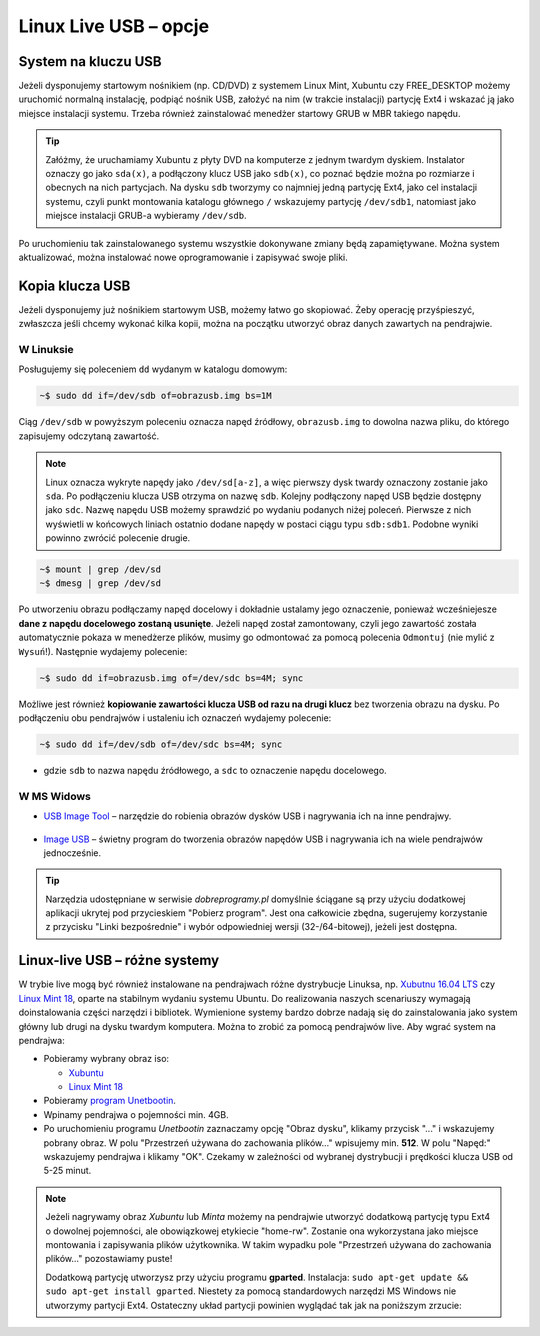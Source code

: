 Linux Live USB – opcje
######################

System na kluczu USB
====================

Jeżeli dysponujemy startowym nośnikiem (np. CD/DVD) z systemem Linux Mint,
Xubuntu czy FREE_DESKTOP możemy uruchomić normalną instalację, podpiąć nośnik USB,
założyć na nim (w trakcie instalacji) partycję Ext4 i wskazać ją jako miejsce instalacji
systemu. Trzeba również zainstalować menedżer startowy GRUB w MBR takiego napędu.

.. tip::

    Załóżmy, że uruchamiamy Xubuntu z płyty DVD na komputerze z jednym twardym dyskiem.
    Instalator oznaczy go jako ``sda(x)``, a podłączony klucz USB jako ``sdb(x)``,
    co poznać będzie można po rozmiarze i obecnych na nich partycjach.
    Na dysku ``sdb`` tworzymy co najmniej jedną partycję Ext4, jako cel
    instalacji systemu, czyli punkt montowania katalogu głównego ``/``
    wskazujemy partycję ``/dev/sdb1``, natomiast jako miejsce instalacji GRUB-a
    wybieramy ``/dev/sdb``.

Po uruchomieniu tak zainstalowanego systemu wszystkie dokonywane zmiany będą zapamiętywane.
Można system aktualizować, można instalować nowe oprogramowanie i zapisywać
swoje pliki.

Kopia klucza USB
================

Jeżeli dysponujemy już nośnikiem startowym USB, możemy łatwo go skopiować.
Żeby operację przyśpieszyć, zwłaszcza jeśli chcemy wykonać kilka kopii,
można na początku utworzyć obraz danych zawartych na pendrajwie.

W Linuksie
-----------

Posługujemy się poleceniem ``dd`` wydanym w katalogu domowym:

.. code-block:: bash

    ~$ sudo dd if=/dev/sdb of=obrazusb.img bs=1M

Ciąg ``/dev/sdb`` w powyższym poleceniu oznacza napęd źródłowy, ``obrazusb.img``
to dowolna nazwa pliku, do którego zapisujemy odczytaną zawartość.

.. note::

    Linux oznacza wykryte napędy jako ``/dev/sd[a-z]``, a więc pierwszy dysk twardy
    oznaczony zostanie jako ``sda``. Po podłączeniu klucza USB otrzyma on nazwę
    ``sdb``. Kolejny podłączony napęd USB będzie dostępny jako ``sdc``.
    Nazwę napędu USB możemy sprawdzić po wydaniu podanych niżej poleceń.
    Pierwsze z nich wyświetli w końcowych liniach ostatnio dodane napędy
    w postaci ciągu typu ``sdb:sdb1``. Podobne wyniki powinno zwrócić
    polecenie drugie.

.. code-block:: bash

    ~$ mount | grep /dev/sd
    ~$ dmesg | grep /dev/sd

Po utworzeniu obrazu podłączamy napęd docelowy i dokładnie ustalamy jego oznaczenie,
ponieważ wcześniejesze **dane z napędu docelowego zostaną usunięte**. Jeżeli napęd
został zamontowany, czyli jego zawartość została automatycznie pokaza w menedżerze
plików, musimy go odmontować za pomocą polecenia ``Odmontuj`` (nie mylić z ``Wysuń``!).
Następnie wydajemy polecenie:

.. code-block:: bash

    ~$ sudo dd if=obrazusb.img of=/dev/sdc bs=4M; sync

Możliwe jest również **kopiowanie zawartości klucza USB od razu na drugi klucz**
bez tworzenia obrazu na dysku. Po podłączeniu obu pendrajwów i ustaleniu
ich oznaczeń wydajemy polecenie:

.. code-block:: bash

    ~$ sudo dd if=/dev/sdb of=/dev/sdc bs=4M; sync

- gdzie ``sdb`` to nazwa napędu źródłowego, a ``sdc`` to oznaczenie napędu docelowego.

W MS Widows
--------------

* `USB Image Tool <http://www.dobreprogramy.pl/USB-Image-Tool,Program,Windows,39717.html>`_
  – narzędzie do robienia obrazów dysków USB i nagrywania ich na inne pendrajwy.

.. figure:: img/usbimgtool.jpg

* `Image USB <http://osforensics.com/tools/write-usb-images.html>`_ – świetny
  program do tworzenia obrazów napędów USB i nagrywania ich na wiele
  pendrajwów jednocześnie.

.. figure:: img/imageusb.jpg

.. tip::

    Narzędzia udostępniane w serwisie *dobreprogramy.pl* domyślnie ściągane
    są przy użyciu dodatkowej aplikacji ukrytej pod przycieskiem "Pobierz program".
    Jest ona całkowicie zbędna, sugerujemy korzystanie z przycisku "Linki bezpośrednie"
    i wybór odpowiedniej wersji (32-/64-bitowej), jeżeli jest dostępna.


.. _dystrybucje:

Linux-live USB – różne systemy
===============================

W trybie live mogą być również instalowane na pendrajwach różne dystrybucje Linuksa,
np. `Xubutnu 16.04 LTS <http://xubuntu.org/>`_ czy `Linux Mint 18 <https://www.linuxmint.com/download.php>`_, oparte na stabilnym wydaniu systemu Ubuntu.
Do realizowania naszych scenariuszy wymagają doinstalowania części narzędzi i bibliotek.
Wymienione systemy bardzo dobrze nadają się do zainstalowania jako system główny
lub drugi na dysku twardym komputera. Można to zrobić za pomocą pendrajwów live.
Aby wgrać system na pendrajwa:

* Pobieramy wybrany obraz iso:

  - `Xubuntu <https://xubuntu.org/getxubuntu/>`_
  - `Linux Mint 18 <https://www.linuxmint.com/download.php>`_

* Pobieramy `program Unetbootin <http://unetbootin.sourceforge.net/unetbootin-windows-latest.exe>`_.
* Wpinamy pendrajwa o pojemności min. 4GB.
* Po uruchomieniu programu *Unetbootin* zaznaczamy opcję "Obraz dysku", klikamy przycisk "..." i wskazujemy
  pobrany obraz. W polu "Przestrzeń używana do zachowania plików..."
  wpisujemy min. **512**. W polu "Napęd:" wskazujemy pendrajwa i klikamy "OK".
  Czekamy w zależności od wybranej dystrybucji i prędkości klucza USB od 5-25 minut.

.. figure:: img/unetbootin_win_free.jpg

.. note::

  Jeżeli nagrywamy obraz *Xubuntu* lub *Minta* możemy na pendrajwie
  utworzyć dodatkową partycję typu Ext4 o dowolnej pojemności, ale obowiązkowej
  etykiecie "home-rw". Zostanie ona wykorzystana jako miejsce montowania
  i zapisywania plików użytkownika. W takim wypadku pole "Przestrzeń używana
  do zachowania plików..." pozostawiamy puste!

  Dodatkową partycję utworzysz przy użyciu programu **gparted**. Instalacja:
  ``sudo apt-get update && sudo apt-get install gparted``.
  Niestety za pomocą standardowych narzędzi MS Windows nie utworzymy partycji Ext4.
  Ostateczny układ partycji powinien wyglądać tak jak na poniższym zrzucie:

.. figure:: img/sru_usb08.png
